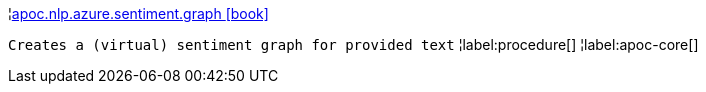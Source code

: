 ¦xref::overview/apoc.nlp.azure.sentiment/apoc.nlp.azure.sentiment.graph.adoc[apoc.nlp.azure.sentiment.graph icon:book[]] +

`Creates a (virtual) sentiment graph for provided text`
¦label:procedure[]
¦label:apoc-core[]
